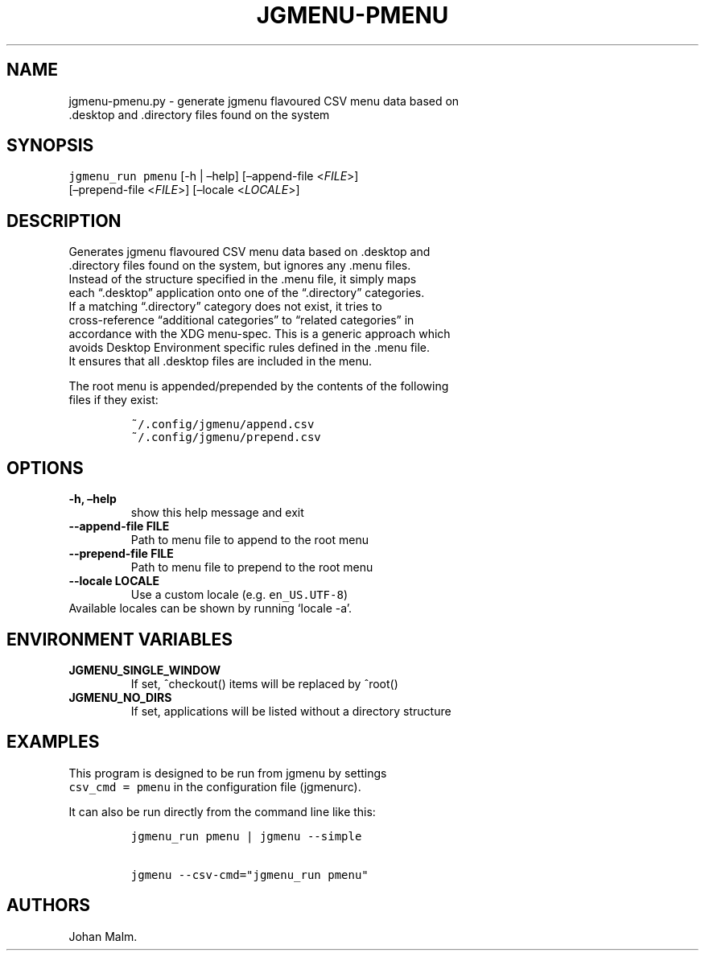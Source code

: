 .\" Automatically generated by Pandoc 2.2.2
.\"
.TH "JGMENU\-PMENU" "1" "19 Aug, 2018" "" ""
.hy
.SH NAME
.PP
jgmenu\-pmenu.py \- generate jgmenu flavoured CSV menu data based on
.PD 0
.P
.PD
\ \ \ \ \ \ \ \ \ \ \ \ \ \ \ \ \ \ .desktop and .directory files found
on the system
.SH SYNOPSIS
.PP
\f[C]jgmenu_run\ pmenu\f[] [\-h | \[en]help] [\[en]append\-file
<\f[I]FILE\f[]>]
.PD 0
.P
.PD
\ \ \ \ \ \ \ \ \ \ \ \ \ \ \ \ \ [\[en]prepend\-file <\f[I]FILE\f[]>]
[\[en]locale <\f[I]LOCALE\f[]>]
.SH DESCRIPTION
.PP
Generates jgmenu flavoured CSV menu data based on .desktop and
.PD 0
.P
.PD
\&.directory files found on the system, but ignores any .menu files.
.PD 0
.P
.PD
Instead of the structure specified in the .menu file, it simply maps
.PD 0
.P
.PD
each \[lq].desktop\[rq] application onto one of the \[lq].directory\[rq]
categories.
.PD 0
.P
.PD
If a matching \[lq].directory\[rq] category does not exist, it tries to
.PD 0
.P
.PD
cross\-reference \[lq]additional categories\[rq] to \[lq]related
categories\[rq] in
.PD 0
.P
.PD
accordance with the XDG menu\-spec.
This is a generic approach which
.PD 0
.P
.PD
avoids Desktop Environment specific rules defined in the .menu file.
.PD 0
.P
.PD
It ensures that all .desktop files are included in the menu.
.PP
The root menu is appended/prepended by the contents of the following
.PD 0
.P
.PD
files if they exist:
.IP
.nf
\f[C]
~/.config/jgmenu/append.csv\ \ 
~/.config/jgmenu/prepend.csv\ \ 
\f[]
.fi
.SH OPTIONS
.TP
.B \-h, \[en]help
show this help message and exit
.RS
.RE
.TP
.B \-\-append\-file FILE
Path to menu file to append to the root menu
.RS
.RE
.TP
.B \-\-prepend\-file FILE
Path to menu file to prepend to the root menu
.RS
.RE
.TP
.B \-\-locale LOCALE
Use a custom locale (e.g.
\f[C]en_US.UTF\-8\f[])
.PD 0
.P
.PD
\ \ \ \ \ \ \ Available locales can be shown by running `locale \-a'.
.RS
.RE
.SH ENVIRONMENT VARIABLES
.TP
.B JGMENU_SINGLE_WINDOW
If set, ^checkout() items will be replaced by ^root()
.RS
.RE
.TP
.B JGMENU_NO_DIRS
If set, applications will be listed without a directory structure
.RS
.RE
.SH EXAMPLES
.PP
This program is designed to be run from jgmenu by settings
.PD 0
.P
.PD
\f[C]csv_cmd\ =\ pmenu\f[] in the configuration file (jgmenurc).
.PP
It can also be run directly from the command line like this:
.IP
.nf
\f[C]
jgmenu_run\ pmenu\ |\ jgmenu\ \-\-simple

jgmenu\ \-\-csv\-cmd="jgmenu_run\ pmenu"
\f[]
.fi
.SH AUTHORS
Johan Malm.
